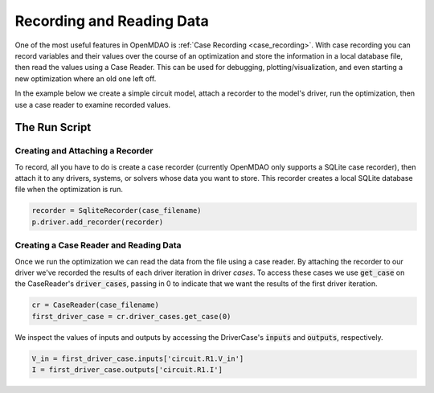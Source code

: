 **************************
Recording and Reading Data
**************************

One of the most useful features in OpenMDAO is :ref:`Case Recording <case_recording>`. With case recording you can
record variables and their values over the course of an optimization and store the
information in a local database file, then read the values using a Case Reader.
This can be used for debugging, plotting/visualization, and even starting a new optimization
where an old one left off.

In the example below we create a simple circuit model, attach a recorder to the model's driver,
run the optimization, then use a case reader to examine recorded values.

The Run Script
**************

.. embed-code::
    openmdao.recorders.tests.test_sqlite_reader.TestSqliteCaseReader.test_circuit_with_recorder
    :layout: interleave

Creating and Attaching a Recorder
---------------------------------

To record, all you have to do is create a case recorder (currently OpenMDAO only supports a SQLite case recorder),
then attach it to any drivers, systems, or solvers whose data you want to store. This
recorder creates a local SQLite database file when the optimization is run.

.. code::

    recorder = SqliteRecorder(case_filename)
    p.driver.add_recorder(recorder)

Creating a Case Reader and Reading Data
-------------------------------------

Once we run the optimization we can read the data from the file using a case reader.
By attaching the recorder to our driver we've recorded the results of each driver iteration
in driver `cases`. To access these cases we use :code:`get_case` on the CaseReader's
:code:`driver_cases`, passing in 0 to indicate that we want the results of the first driver
iteration.

.. code::

    cr = CaseReader(case_filename)
    first_driver_case = cr.driver_cases.get_case(0)

We inspect the values of inputs and outputs by accessing the DriverCase's :code:`inputs` and :code:`outputs`,
respectively.

.. code::

    V_in = first_driver_case.inputs['circuit.R1.V_in']
    I = first_driver_case.outputs['circuit.R1.I']
